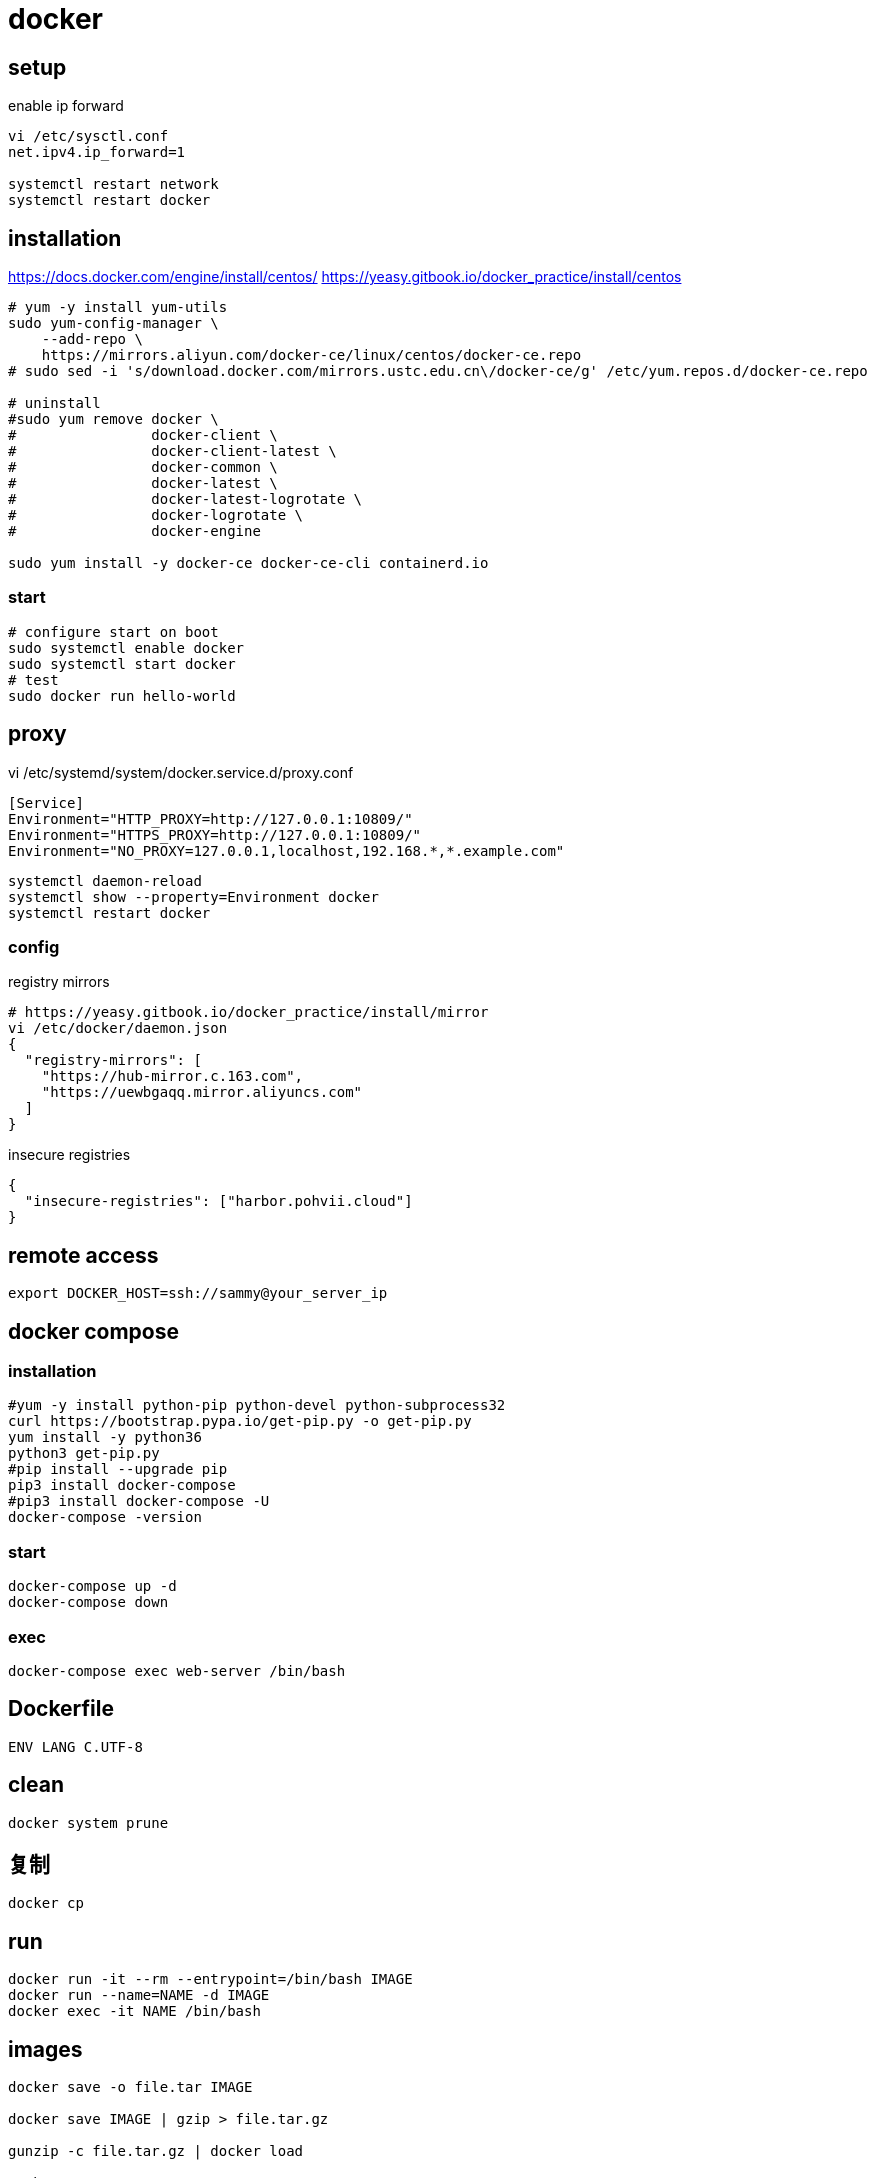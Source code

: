 = docker

== setup
.enable ip forward
----
vi /etc/sysctl.conf
net.ipv4.ip_forward=1

systemctl restart network
systemctl restart docker
----

== installation
https://docs.docker.com/engine/install/centos/
https://yeasy.gitbook.io/docker_practice/install/centos
[source,shell script]
----
# yum -y install yum-utils
sudo yum-config-manager \
    --add-repo \
    https://mirrors.aliyun.com/docker-ce/linux/centos/docker-ce.repo
# sudo sed -i 's/download.docker.com/mirrors.ustc.edu.cn\/docker-ce/g' /etc/yum.repos.d/docker-ce.repo

# uninstall
#sudo yum remove docker \
#                docker-client \
#                docker-client-latest \
#                docker-common \
#                docker-latest \
#                docker-latest-logrotate \
#                docker-logrotate \
#                docker-engine

sudo yum install -y docker-ce docker-ce-cli containerd.io
----

=== start
[source,shell script]
----
# configure start on boot
sudo systemctl enable docker
sudo systemctl start docker
# test
sudo docker run hello-world
----

== proxy
vi /etc/systemd/system/docker.service.d/proxy.conf
----
[Service]
Environment="HTTP_PROXY=http://127.0.0.1:10809/"
Environment="HTTPS_PROXY=http://127.0.0.1:10809/"
Environment="NO_PROXY=127.0.0.1,localhost,192.168.*,*.example.com"
----
----
systemctl daemon-reload
systemctl show --property=Environment docker
systemctl restart docker
----

=== config
.registry mirrors
[source,shell script]
----
# https://yeasy.gitbook.io/docker_practice/install/mirror
vi /etc/docker/daemon.json
{
  "registry-mirrors": [
    "https://hub-mirror.c.163.com",
    "https://uewbgaqq.mirror.aliyuncs.com"
  ]
}
----

.insecure registries
----
{
  "insecure-registries": ["harbor.pohvii.cloud"]
}
----

//# without sudo
//groupadd docker
//usermod -aG docker $USER
//newgrp docker

== remote access
//https://docs.docker.com/engine/security/https/
//[source,shell script]
//----
//systemctl show docker.service | grep FragmentPath
//vi /usr/lib/systemd/system/docker.service
//> ExecStart=/usr/bin/dockerd --tlsverify --tlscacert=/root/.docker/ca.pem --tlscert=/root/.docker/server-cert.pem --tlskey=/root/.docker/server-key.pem -H=0.0.0.0:2376
//systemctl daemon-reload
//systemctl start docker.service
//systemctl status docker.service
//----

----
export DOCKER_HOST=ssh://sammy@your_server_ip
----

== docker compose
=== installation
[source,shell script]
----
#yum -y install python-pip python-devel python-subprocess32
curl https://bootstrap.pypa.io/get-pip.py -o get-pip.py
yum install -y python36
python3 get-pip.py
#pip install --upgrade pip
pip3 install docker-compose
#pip3 install docker-compose -U
docker-compose -version
----

=== start
----
docker-compose up -d
docker-compose down
----

=== exec
[source,shell script,subs=attributes+]
:SERVICE: web-server
----
docker-compose exec {SERVICE} /bin/bash
----

== Dockerfile
[source,dockerfile]
----
ENV LANG C.UTF-8
----

== clean
----
docker system prune
----

== 复制
----
docker cp
----

== run
----
docker run -it --rm --entrypoint=/bin/bash IMAGE
docker run --name=NAME -d IMAGE
docker exec -it NAME /bin/bash
----

== images
----
docker save -o file.tar IMAGE

docker save IMAGE | gzip > file.tar.gz

gunzip -c file.tar.gz | docker load

# sha256
docker inspect --format='{{.RepoDigests}}' IMAGE
----

== clean
https://docs.docker.com/config/pruning/
----
docker image prune
docker container prune

docker images | grep none | awk '{print $3}'| xargs docker rmi -f
----

https://www.digitalocean.com/community/tutorials/how-to-use-a-remote-docker-server-to-speed-up-your-workflow

== build
=== proxy
----
docker build . \
    --build-arg "HTTP_PROXY=http://proxy.example.com:8080/" \
    --build-arg "HTTPS_PROXY=http://proxy.example.com:8080/" \
    --build-arg "NO_PROXY=localhost,127.0.0.1,.example.com" \
    -t your/image:tag
----
https://yanh.tech/2023/11/linux-proxy-acceleration-for-apt-docker/
